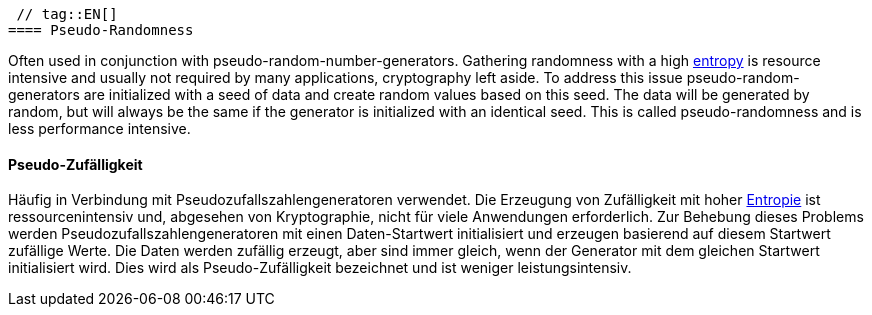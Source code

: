 [#term-pseudo-randomness]

 // tag::EN[]
==== Pseudo-Randomness

Often used in conjunction with pseudo-random-number-generators. Gathering
randomness with a high <<term-entropy,entropy>> is resource intensive and
usually not required by many applications, cryptography left aside.
To address this issue pseudo-random-generators are initialized with a seed of
data and create random values based on this seed. The data will be generated
by random, but will always be the same if the generator is initialized with an
identical seed. This is called pseudo-randomness and is less performance
intensive.



// end::EN[]

// tag::DE[]
==== Pseudo-Zufälligkeit

Häufig in Verbindung mit Pseudozufallszahlengeneratoren verwendet. Die
Erzeugung von Zufälligkeit mit hoher <<term-entropy,Entropie>> ist
ressourcenintensiv und, abgesehen von Kryptographie, nicht für viele
Anwendungen erforderlich. Zur Behebung dieses Problems werden
Pseudozufallszahlengeneratoren mit einen Daten-Startwert initialisiert
und erzeugen basierend auf diesem Startwert zufällige Werte. Die Daten
werden zufällig erzeugt, aber sind immer gleich, wenn der Generator
mit dem gleichen Startwert initialisiert wird. Dies wird als
Pseudo-Zufälligkeit bezeichnet und ist weniger leistungsintensiv.




// end::DE[] 